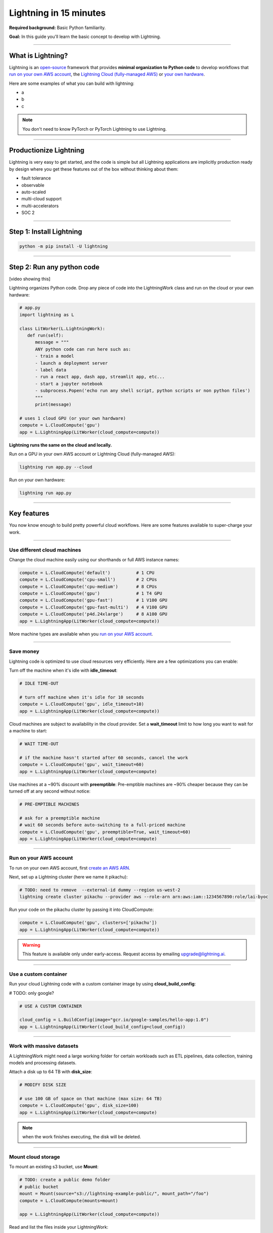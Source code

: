 #######################
Lightning in 15 minutes
#######################

**Required background:** Basic Python familiarity.

**Goal:** In this guide you'll learn the basic concept to develop with Lightning.

.. join_slack::
   :align: left

----

******************
What is Lightning?
******************
Lightning is an `open-source <https://github.com/Lightning-AI/lightning>`_ framework that provides **minimal organization to Python code** to develop workflows that
`run on your own AWS account <#run->`_, the `Lightning Cloud (fully-managed AWS) <https://lightning.ai/>`_ or `your own hardware <?>`_.

Here are some examples of what you can build with lightning:

- a
- b 
- c 

.. note:: You don't need to know PyTorch or PyTorch Lightning to use Lightning.

----

***********************
Productionize Lightning
***********************

Lightning is very easy to get started, and the code is simple but all Lightning applications are implicitly production ready
by design where you get these features out of the box without thinking about them:

- fault tolerance
- observable 
- auto-scaled
- multi-cloud support
- multi-accelerators
- SOC 2

----

*************************
Step 1: Install Lightning
*************************
.. code:: bash

    python -m pip install -U lightning

----

***************************
Step 2: Run any python code
***************************
[video showing this]

Lightning organizes Python code. Drop any piece of code into the LightningWork class and run on the cloud or your own hardware:

.. code:: python

   # app.py
   import lightning as L

   class LitWorker(L.LightningWork):
      def run(self):
         message = """
         ANY python code can run here such as:
         - train a model
         - launch a deployment server
         - label data
         - run a react app, dash app, streamlit app, etc...
         - start a jupyter notebook
         - subprocess.Popen('echo run any shell script, python scripts or non python files')
         """
         print(message)

   # uses 1 cloud GPU (or your own hardware)
   compute = L.CloudCompute('gpu')
   app = L.LightningApp(LitWorker(cloud_compute=compute))


**Lightning runs the same on the cloud and locally.**

Run on a GPU in your own AWS account or Lightning Cloud (fully-managed AWS):

.. code:: python

   lightning run app.py --cloud

Run on your own hardware:

.. code:: python 
   
   lightning run app.py

----

************
Key features
************
You now know enough to build pretty powerful cloud workflows. Here are some features available
to super-charge your work.

----

----------------------------
Use different cloud machines
----------------------------
Change the cloud machine easily using our shorthands or full AWS instance names:

.. code:: python

   
   compute = L.CloudCompute('default')          # 1 CPU
   compute = L.CloudCompute('cpu-small')        # 2 CPUs
   compute = L.CloudCompute('cpu-medium')       # 8 CPUs
   compute = L.CloudCompute('gpu')              # 1 T4 GPU
   compute = L.CloudCompute('gpu-fast')         # 1 V100 GPU
   compute = L.CloudCompute('gpu-fast-multi')   # 4 V100 GPU
   compute = L.CloudCompute('p4d.24xlarge')     # 8 A100 GPU
   app = L.LightningApp(LitWorker(cloud_compute=compute))

More machine types are available when you `run on your AWS account <??>`_.

----

----------
Save money
----------
Lightning code is optimized to use cloud resources very efficiently. Here are a few optimizations you can enable:

Turn off the machine when it's idle with **idle_timeout**:

.. code:: python

   # IDLE TIME-OUT 

   # turn off machine when it's idle for 10 seconds
   compute = L.CloudCompute('gpu', idle_timeout=10)
   app = L.LightningApp(LitWorker(cloud_compute=compute))


Cloud machines are subject to availability in the cloud provider. Set a **wait_timeout** limit to how long you want to wait for a machine to start:

.. code:: python

   # WAIT TIME-OUT 
   
   # if the machine hasn't started after 60 seconds, cancel the work
   compute = L.CloudCompute('gpu', wait_timeout=60)
   app = L.LightningApp(LitWorker(cloud_compute=compute)

Use machines at a ~90% discount with **preemptible**: Pre-emptible machines are ~90% cheaper because they can be turned off at any second without notice:

.. code:: python
   
   # PRE-EMPTIBLE MACHINES

   # ask for a preemptible machine
   # wait 60 seconds before auto-switching to a full-priced machine
   compute = L.CloudCompute('gpu', preemptible=True, wait_timeout=60)
   app = L.LightningApp(LitWorker(cloud_compute=compute)

----

-----------------------
Run on your AWS account
-----------------------
To run on your own AWS account, first `create an AWS ARN <../glossary/aws_arn.rst>`_.   

Next, set up a Lightning cluster (here we name it pikachu):

.. code:: bash

   # TODO: need to remove  --external-id dummy --region us-west-2
   lightning create cluster pikachu --provider aws --role-arn arn:aws:iam::1234567890:role/lai-byoc

Run your code on the pikachu cluster by passing it into CloudCompute:

.. code:: python 

   compute = L.CloudCompute('gpu', clusters=['pikachu'])
   app = L.LightningApp(LitWorker(cloud_compute=compute))

.. warning:: 
   
   This feature is available only under early-access. Request access by emailing upgrade@lightning.ai.

----

----------------------
Use a custom container
----------------------
Run your cloud Lightning code with a custom container image by using **cloud_build_config**:

# TODO: only google?

.. code:: python 
   
   # USE A CUSTOM CONTAINER

   cloud_config = L.BuildConfig(image="gcr.io/google-samples/hello-app:1.0")
   app = L.LightningApp(LitWorker(cloud_build_config=cloud_config))

----

--------------------------
Work with massive datasets
--------------------------
A LightningWork might need a large working folder for certain workloads such as ETL pipelines, data collection, training models and processing datasets.

Attach a disk up to 64 TB with **disk_size**:

.. code:: python

   # MODIFY DISK SIZE 

   # use 100 GB of space on that machine (max size: 64 TB)
   compute = L.CloudCompute('gpu', disk_size=100)
   app = L.LightningApp(LitWorker(cloud_compute=compute)

.. note:: when the work finishes executing, the disk will be deleted.

----

-------------------
Mount cloud storage
-------------------
To mount an existing s3 bucket, use **Mount**:

.. code:: python

   # TODO: create a public demo folder
   # public bucket
   mount = Mount(source="s3://lightning-example-public/", mount_path="/foo")
   compute = L.CloudCompute(mounts=mount)

   app = L.LightningApp(LitWorker(cloud_compute=compute))

Read and list the files inside your LightningWork:

.. code:: python

   # app.py
   import lightning as L

   class LitWorker(L.LightningWork):
      def run(self):
         os.listdir('/foo')
         file = os.file('/foo/a.jpg')

   app = L.LightningApp(LitWorker())

.. note::

   To attach private s3 buckets, sign up for our early access: support@lightning.ai.

----

***************************
Next step: Multiple Workers
***************************
In this simple example we ran one piece of Python code. To create a complex workflow easily,
we'll need to learn how to use multiple works together.


.. raw:: html

    <div class="display-card-container">
        <div class="row">

.. Add callout items below this line

.. displayitem::
   :header: Next step: Multiple workers
   :description: Run multiple LightningWorks together 
   :col_css: col-md-12
   :button_link: ../model/build_model_advanced.html#manual-optimization
   :height: 150
   :tag: beginner

.. raw:: html

        </div>
    </div>

